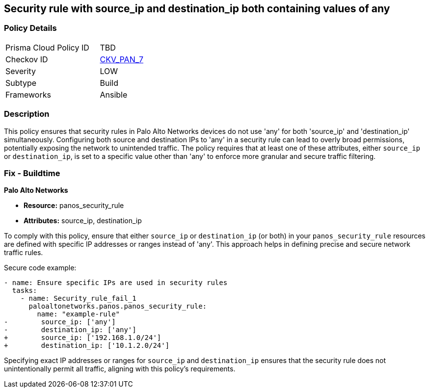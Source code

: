 == Security rule with source_ip and destination_ip both containing values of any

=== Policy Details 

[width=45%]
[cols="1,1"]
|=== 
|Prisma Cloud Policy ID 
| TBD

|Checkov ID 
| https://github.com/bridgecrewio/checkov/blob/main/checkov/ansible/checks/graph_checks/PanosPolicyNoSrcAnyDstAny.yaml[CKV_PAN_7]

|Severity
|LOW

|Subtype
|Build

|Frameworks
|Ansible

|=== 

=== Description

This policy ensures that security rules in Palo Alto Networks devices do not use 'any' for both 'source_ip' and 'destination_ip' simultaneously. Configuring both source and destination IPs to 'any' in a security rule can lead to overly broad permissions, potentially exposing the network to unintended traffic. The policy requires that at least one of these attributes, either `source_ip` or `destination_ip`, is set to a specific value other than 'any' to enforce more granular and secure traffic filtering.

=== Fix - Buildtime

*Palo Alto Networks*

* *Resource:* panos_security_rule
* *Attributes:* source_ip, destination_ip

To comply with this policy, ensure that either `source_ip` or `destination_ip` (or both) in your `panos_security_rule` resources are defined with specific IP addresses or ranges instead of 'any'. This approach helps in defining precise and secure network traffic rules.

Secure code example:

[source,yaml]
----
- name: Ensure specific IPs are used in security rules
  tasks:
    - name: Security_rule_fail_1
      paloaltonetworks.panos.panos_security_rule:
        name: "example-rule"
-        source_ip: ['any']
-        destination_ip: ['any']
+        source_ip: ['192.168.1.0/24']
+        destination_ip: ['10.1.2.0/24']
----

Specifying exact IP addresses or ranges for `source_ip` and `destination_ip` ensures that the security rule does not unintentionally permit all traffic, aligning with this policy's requirements.
